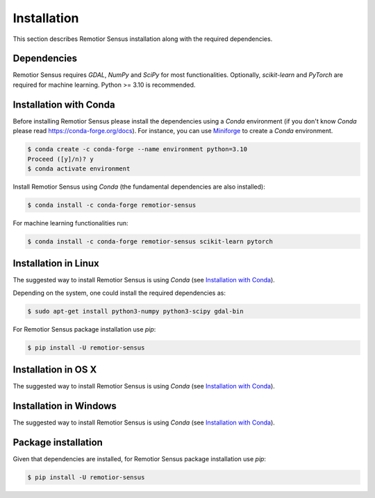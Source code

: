 Installation
===============

This section describes Remotior Sensus installation along with
the required dependencies.


Dependencies
____________

Remotior Sensus requires `GDAL`, `NumPy` and `SciPy` for most functionalities.
Optionally, `scikit-learn` and `PyTorch` are required for machine learning.
Python >= 3.10 is recommended.

.. _Installation with Conda:

Installation with Conda
_______________________

Before installing Remotior Sensus please install the dependencies using
a `Conda` environment (if you don't know `Conda` please read
https://conda-forge.org/docs).
For instance, you can use
`Miniforge <https://github.com/conda-forge/miniforge>`_
to create a `Conda` environment.

.. code-block:: console

    $ conda create -c conda-forge --name environment python=3.10
    Proceed ([y]/n)? y
    $ conda activate environment

Install Remotior Sensus using `Conda` (the fundamental dependencies are also installed):

.. code-block:: console

    $ conda install -c conda-forge remotior-sensus

For machine learning functionalities run:

.. code-block:: console

    $ conda install -c conda-forge remotior-sensus scikit-learn pytorch


Installation in Linux
_______________________

The suggested way to install Remotior Sensus is using `Conda` (see
`Installation with Conda`_).

Depending on the system, one could install the required dependencies as:

.. code-block:: console

    $ sudo apt-get install python3-numpy python3-scipy gdal-bin

For Remotior Sensus package installation use `pip`:

.. code-block:: console

    $ pip install -U remotior-sensus

Installation in OS X
____________________

The suggested way to install Remotior Sensus is using `Conda` (see
`Installation with Conda`_).


Installation in Windows
_______________________

The suggested way to install Remotior Sensus is using `Conda` (see
`Installation with Conda`_).


Package installation
____________________

Given that dependencies are installed, for Remotior Sensus package
installation use `pip`:

.. code-block:: console

    $ pip install -U remotior-sensus

